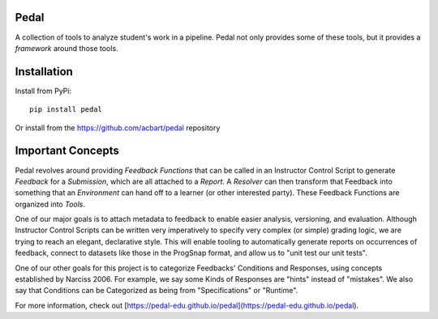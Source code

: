 Pedal
=====

A collection of tools to analyze student's work in a pipeline.
Pedal not only provides some of these tools, but it provides a *framework*
around those tools.

Installation
============

Install from PyPi::
    
    pip install pedal

Or install from the https://github.com/acbart/pedal repository

Important Concepts
==================

Pedal revolves around providing *Feedback Functions* that can be called in an
Instructor Control Script to generate *Feedback* for a *Submission*, which are
all attached to a *Report*. A *Resolver* can then transform that Feedback into
something that an *Environment* can hand off to a learner (or other interested
party). These Feedback Functions are organized into *Tools*.

.. image:: docs/html/_static/pedal-overview.png

One of our major goals is to attach metadata to feedback to enable easier
analysis, versioning, and evaluation. Although Instructor Control Scripts can
be written very imperatively to specify very complex (or simple) grading logic,
we are trying to reach an elegant, declarative style. This will enable tooling
to automatically generate reports on occurrences of feedback, connect to
datasets like those in the ProgSnap format, and allow us to "unit test our
unit tests".

One of our other goals for this project is to categorize Feedbacks' Conditions
and Responses, using concepts established by Narciss 2006. For example, we
say some Kinds of Responses are "hints" instead of "mistakes". We also say
that Conditions can be Categorized as being from "Specifications" or
"Runtime".

For more information, check out
[https://pedal-edu.github.io/pedal](https://pedal-edu.github.io/pedal).